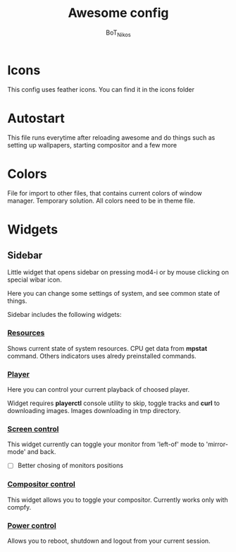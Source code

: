 #+TITLE: Awesome config
#+AUTHOR: BoT_Nikos

* Icons
This config uses feather icons. You can find it
in the icons folder

* Autostart
This file runs everytime after reloading awesome and
do things such as setting up wallpapers, starting compositor and a few more

* Colors
File for import to other files, that contains current colors of window manager.
Temporary solution. All colors need to be in theme file.

* Widgets

** Sidebar

Little widget that opens sidebar on pressing
mod4-i or by mouse clicking on special wibar icon.

Here you can change some settings of system, and
see common state of things.

Sidebar includes the following widgets:

*** [[./widgets/systemResources.lua][Resources]]

Shows current state of system resources.
CPU get data from *mpstat* command. Others
indicators uses alredy preinstalled commands.

*** [[./widgets/player.lua][Player]]

Here you can control your current playback of
choosed player.

Widget requires *playerctl* console utility
to skip, toggle tracks and *curl* to downloading images.
Images downloading in tmp directory.

*** [[./widgets/monitorToggler.lua][Screen control]]

This widget currently can toggle your monitor from 'left-of' mode to
'mirror-mode' and back.

 - [ ] Better chosing of monitors positions

*** [[./widgets/compositorToggler.lua][Compositor control]]

This widget allows you to toggle your compositor.
Currently works only with compfy.

*** [[./widgets/power.lua][Power control]]

Allows you to reboot, shutdown and logout from your current session.

